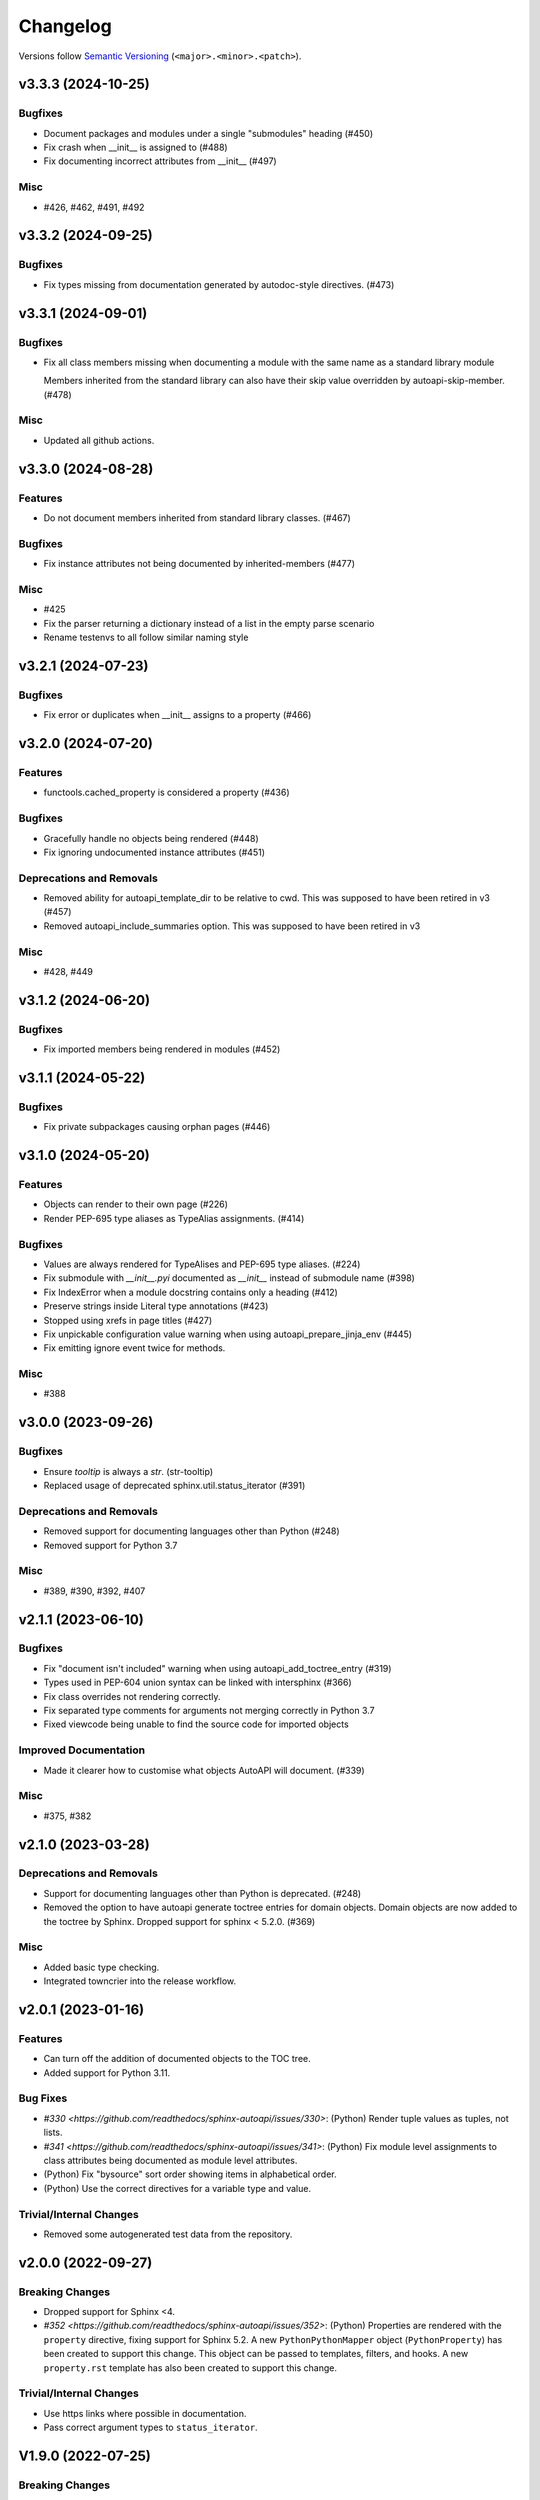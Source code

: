 Changelog
=========

Versions follow `Semantic Versioning <https://semver.org/>`_ (``<major>.<minor>.<patch>``).

.. towncrier release notes start

v3.3.3 (2024-10-25)
-------------------

Bugfixes
^^^^^^^^

- Document packages and modules under a single "submodules" heading (#450)
- Fix crash when __init__ is assigned to (#488)
- Fix documenting incorrect attributes from __init__ (#497)


Misc
^^^^

- #426, #462, #491, #492


v3.3.2 (2024-09-25)
-------------------

Bugfixes
^^^^^^^^

- Fix types missing from documentation generated by autodoc-style directives. (#473)


v3.3.1 (2024-09-01)
-------------------

Bugfixes
^^^^^^^^

- Fix all class members missing when documenting a module with the same name as a standard library module

  Members inherited from the standard library can also have their skip value
  overridden by autoapi-skip-member. (#478)


Misc
^^^^

- Updated all github actions.


v3.3.0 (2024-08-28)
-------------------

Features
^^^^^^^^

- Do not document members inherited from standard library classes. (#467)


Bugfixes
^^^^^^^^

- Fix instance attributes not being documented by inherited-members (#477)


Misc
^^^^

- #425
- Fix the parser returning a dictionary instead of a list in the empty parse scenario
- Rename testenvs to all follow similar naming style


v3.2.1 (2024-07-23)
-------------------

Bugfixes
^^^^^^^^

- Fix error or duplicates when __init__ assigns to a property (#466)


v3.2.0 (2024-07-20)
-------------------

Features
^^^^^^^^

- functools.cached_property is considered a property (#436)


Bugfixes
^^^^^^^^

- Gracefully handle no objects being rendered (#448)
- Fix ignoring undocumented instance attributes (#451)


Deprecations and Removals
^^^^^^^^^^^^^^^^^^^^^^^^^

- Removed ability for autoapi_template_dir to be relative to cwd. This was supposed to have been retired in v3 (#457)
- Removed autoapi_include_summaries option. This was supposed to have been retired in v3


Misc
^^^^

- #428, #449


v3.1.2 (2024-06-20)
-------------------

Bugfixes
^^^^^^^^

- Fix imported members being rendered in modules (#452)


v3.1.1 (2024-05-22)
-------------------

Bugfixes
^^^^^^^^

- Fix private subpackages causing orphan pages (#446)


v3.1.0 (2024-05-20)
-------------------

Features
^^^^^^^^

- Objects can render to their own page (#226)
- Render PEP-695 type aliases as TypeAlias assignments. (#414)


Bugfixes
^^^^^^^^

- Values are always rendered for TypeAlises and PEP-695 type aliases. (#224)
- Fix submodule with `__init__.pyi` documented as `__init__` instead of submodule name (#398)
- Fix IndexError when a module docstring contains only a heading (#412)
- Preserve strings inside Literal type annotations (#423)
- Stopped using xrefs in page titles (#427)
- Fix unpickable configuration value warning when using autoapi_prepare_jinja_env (#445)
- Fix emitting ignore event twice for methods.


Misc
^^^^

- #388


v3.0.0 (2023-09-26)
-------------------

Bugfixes
^^^^^^^^

- Ensure `tooltip` is always a `str`. (str-tooltip)
- Replaced usage of deprecated sphinx.util.status_iterator (#391)


Deprecations and Removals
^^^^^^^^^^^^^^^^^^^^^^^^^

- Removed support for documenting languages other than Python (#248)
- Removed support for Python 3.7


Misc
^^^^

- #389, #390, #392, #407


v2.1.1 (2023-06-10)
-------------------

Bugfixes
^^^^^^^^

- Fix "document isn't included" warning when using autoapi_add_toctree_entry (#319)
- Types used in PEP-604 union syntax can be linked with intersphinx (#366)
- Fix class overrides not rendering correctly.
- Fix separated type comments for arguments not merging correctly in Python 3.7
- Fixed viewcode being unable to find the source code for imported objects


Improved Documentation
^^^^^^^^^^^^^^^^^^^^^^

- Made it clearer how to customise what objects AutoAPI will document. (#339)


Misc
^^^^

- #375, #382


v2.1.0 (2023-03-28)
-------------------

Deprecations and Removals
^^^^^^^^^^^^^^^^^^^^^^^^^

- Support for documenting languages other than Python is deprecated. (#248)
- Removed the option to have autoapi generate toctree entries for domain objects.
  Domain objects are now added to the toctree by Sphinx.
  Dropped support for sphinx < 5.2.0. (#369)


Misc
^^^^

- Added basic type checking.
- Integrated towncrier into the release workflow.


v2.0.1 (2023-01-16)
-------------------

Features
^^^^^^^^
- Can turn off the addition of documented objects to the TOC tree.
- Added support for Python 3.11.

Bug Fixes
^^^^^^^^^
- `#330 <https://github.com/readthedocs/sphinx-autoapi/issues/330>`: (Python)
  Render tuple values as tuples, not lists.
- `#341 <https://github.com/readthedocs/sphinx-autoapi/issues/341>`: (Python)
  Fix module level assignments to class attributes being documented as
  module level attributes.
- (Python) Fix "bysource" sort order showing items in alphabetical order.
- (Python) Use the correct directives for a variable type and value.

Trivial/Internal Changes
^^^^^^^^^^^^^^^^^^^^^^^^
- Removed some autogenerated test data from the repository.


v2.0.0 (2022-09-27)
-------------------

Breaking Changes
^^^^^^^^^^^^^^^^

- Dropped support for Sphinx <4.
- `#352 <https://github.com/readthedocs/sphinx-autoapi/issues/352>`: (Python)
  Properties are rendered with the ``property`` directive,
  fixing support for Sphinx 5.2.
  A new ``PythonPythonMapper`` object (``PythonProperty``) has been created
  to support this change. This object can be passed to templates, filters,
  and hooks.
  A new ``property.rst`` template has also been created to support this change.

Trivial/Internal Changes
^^^^^^^^^^^^^^^^^^^^^^^^
- Use https links where possible in documentation.
- Pass correct argument types to ``status_iterator``.


V1.9.0 (2022-07-25)
-------------------

Breaking Changes
^^^^^^^^^^^^^^^^

- Dropped support for Python 3.6.

Features
^^^^^^^^

- Added support for Python 3.10.
- `#222 <https://github.com/readthedocs/sphinx-autoapi/issues/222>`:
  Marked extension as parallel read safe.

Bug Fixes
^^^^^^^^^
- `#324 <https://github.com/readthedocs/sphinx-autoapi/issues/324>`: (Python)
  Fail elegantly when no source files are found.
- (Python) Stop calling ``autodoc-process-docstring`` when docstring is empty.
  Works around https://github.com/sphinx-doc/sphinx/issues/10701.
- `#318 <https://github.com/readthedocs/sphinx-autoapi/issues/318>`: (Python)
  Fixed misaligned argument types on methods/classmethods when using type comments.
- `#278 <https://github.com/readthedocs/sphinx-autoapi/issues/278>`: (Python)
  Limit signatures to 60 characters in summaries.
- Fix keyerror when using markdown sources.
- `#328 <https://github.com/readthedocs/sphinx-autoapi/issues/328>`: (Python)
  Fix kw-only marker getting ignored if first in the signature.

Trivial/Internal Changes
^^^^^^^^^^^^^^^^^^^^^^^^
- Fixed tests in Sphinx 5.
- Fixed many typos throughout the documentation.


v1.8.4 (2021-08-16)
-------------------

Bug Fixes
^^^^^^^^^
- `#301 <https://github.com/readthedocs/sphinx-autoapi/issues/301>`: (Python)
  Fixed compatibility with astroid 2.7+.


v1.8.3 (2021-07-31)
-------------------

Bug Fixes
^^^^^^^^^
- `#299 <https://github.com/readthedocs/sphinx-autoapi/issues/299>`: (Python)
  Fixed incorrect indentation in generated documentation when a class with no
  constructor has a summary line spanning multiple lines.

Trivial/Internal Changes
^^^^^^^^^^^^^^^^^^^^^^^^
- Fixed broken link to Jinja objects.inv.


v1.8.2 (2021-07-26)
-------------------

Bug Fixes
^^^^^^^^^

- Fixed error when parsing a class with no constructor.
- `#293 <https://github.com/readthedocs/sphinx-autoapi/issues/293>`:
  Fixed failure to build out of source conf.py files.
  Configuration values using relative values are now relative to the source directory
  instead of relative to the conf.py file.
- `#289 <https://github.com/readthedocs/sphinx-autoapi/issues/289>`: (Python)
  Fixed AttributeError using inheritance diagrams on a module with plain imports.
- `#292 <https://github.com/readthedocs/sphinx-autoapi/issues/292>`:
  Explicitly use the domain for generated directives.


v1.8.1 (2021-04-24)
-------------------

Bug Fixes
^^^^^^^^^

- `#273 <https://github.com/readthedocs/sphinx-autoapi/issues/273>`:
  Fixed type annotations being shown for only a single module.


v1.8.0 (2021-04-12)
-------------------

Features
^^^^^^^^

- Expandable value for multi-line string attributes.
- `#265 <https://github.com/readthedocs/sphinx-autoapi/issues/265>`:
  Can resolve the qualified paths of parameters to generics.
- `#275 <https://github.com/readthedocs/sphinx-autoapi/issues/275>`:
  Warnings have been categorised and can be suppressed through ``suppress_warnings``.
- `#280 <https://github.com/readthedocs/sphinx-autoapi/issues/280>`:
  Data attributes are documented in module summaries.

Bug Fixes
^^^^^^^^^

- `#273 <https://github.com/readthedocs/sphinx-autoapi/issues/273>`:
  Fixed setting ``autodoc_typehints`` to ``none`` or ``description``
  not turning off signature type hints.
  ``autodoc_typehints`` integration is considered experimental until
  the extension properly supports overload functions.
- `#261 <https://github.com/readthedocs/sphinx-autoapi/issues/261>`:
  Fixed data annotations causing pickle or deepcopy errors.
- Documentation can be generated when multiple source directories
  share a single ``conf.py`` file.

Trivial/Internal Changes
^^^^^^^^^^^^^^^^^^^^^^^^

- Fixed ``DeprecationWarning`` for invalid escape sequence ``\s`` in tests.
- Fixed ``FutureWarning`` for ``Node.traverse()`` becoming an iterator instead of list.
- New example implementation of ``autoapi-skip-member`` Sphinx event.
- Can run tests with tox 4.
- Updated packaging to use PEP-517.
- All unittest style tests have been converted to pytest style tests.
- An exception raised by docfx is raised directly instead of wrapping it.
- Started using Github Actions for continuous integration.


V1.7.0 (2021-01-31)
-------------------

Features
^^^^^^^^

- The fully qualified path of objects are included type annotations
  so that Sphinx can link to them.
- Added support for Sphinx 3.3. and 3.4.
- `#240 <https://github.com/readthedocs/sphinx-autoapi/issues/240>`:
  The docstrings of ``object.__init__``, ``object.__new__``,
  ``type.__init__``, and ``type.__new__`` are not inherited.

Bug Fixes
^^^^^^^^^

- `#260 <https://github.com/readthedocs/sphinx-autoapi/issues/260>`:
  The overload signatures of ``__init__`` methods are documented.


V1.6.0 (2021-01-20)
-------------------

Breaking Changes
^^^^^^^^^^^^^^^^

- Dropped support for Python 2 and Sphinx 1.x/2.x.
  Python 2 source code can still be parsed.

Features
^^^^^^^^

- (Python) Added support for using type hints as parameter types and return types
  via the ``sphinx.ext.autodoc.typehints`` extension.
- `#191 <https://github.com/readthedocs/sphinx-autoapi/issues/191>`:
  Basic incremental build support is enabled ``autoapi_keep_files`` is enabled.
  Providing none of the source files have changed,
  AutoAPI will skip parsing the source code and regenerating the API documentation.
- `#200 <https://github.com/readthedocs/sphinx-autoapi/issues/200>`:
  Can pass a callback that edits the Jinja Environment object before
  template rendering begins.
  This allows custom filters, tests, and globals to be added to the environment.
- Added support for Python 3.9.

Bug Fixes
^^^^^^^^^

- `#246 <https://github.com/readthedocs/sphinx-autoapi/issues/246>`: (Python)
  Fixed TypeError when parsing a class that inherits from ``type``.
- `#244 <https://github.com/readthedocs/sphinx-autoapi/issues/244>`:
  Fixed an unnecessary deprecation warning being raised when running
  sphinx-build from the same directory as conf.py.
- (Python) Fixed properties documented by Autodoc directives getting documented as methods.


V1.5.1 (2020-10-01)
-------------------

Bug Fixes
^^^^^^^^^

- Fixed AttributeError when generating an inheritance diagram for a module.


V1.5.0 (2020-08-31)
-------------------

This will be the last minor version to support Python 2 and Sphinx 1.x/2.x.

Features
^^^^^^^^

- `#222 <https://github.com/readthedocs/sphinx-autoapi/issues/222>`:
  Declare the extension as parallel unsafe.
- `#217 <https://github.com/readthedocs/sphinx-autoapi/issues/217>`: (Python)
  All overload signatures are documented.
- `#243 <https://github.com/readthedocs/sphinx-autoapi/issues/243>`:
  Files are found in order of preference according to ``autoapi_file_patterns``.
- Added support for Sphinx 3.2.

Bug Fixes
^^^^^^^^^

- `#219 <https://github.com/readthedocs/sphinx-autoapi/issues/219>`: (Python)
  Fixed return types not showing for methods.
- (Python) Fixed incorrect formatting of properties on generated method directives.
- Fixed every toctree entry getting added as a new list.
- `#234 <https://github.com/readthedocs/sphinx-autoapi/issues/234>`:
  Fixed only some entries getting added to the toctree.

Trivial/Internal Changes
^^^^^^^^^^^^^^^^^^^^^^^^

- autoapisummary directive inherits from autosummary for future stability.


v1.4.0 (2020-06-07)
-------------------

Features
^^^^^^^^

- `#197 <https://github.com/readthedocs/sphinx-autoapi/issues/197>`: Added
  ``autoapi.__version__`` and ``autoapi.__version_info__`` attributes
  for accessing version information.
- `#201 <https://github.com/readthedocs/sphinx-autoapi/issues/201>`: (Python)
  Added the ``autoapi_member_order`` option to allow the order that members
  are documented to be configurable.
- `#203 <https://github.com/readthedocs/sphinx-autoapi/issues/203>`: (Python)
  A class without a docstring inherits one from its parent.
  A methods without a docstring inherits one from the method that it overrides.
- `#204 <https://github.com/readthedocs/sphinx-autoapi/issues/204>`: (Python)
  Added the ``imported-members`` AutoAPI option to be able to enable or disable
  documenting objects imported from the same top-level package or module
  without needing to override templates.

Bug Fixes
^^^^^^^^^

- `#198 <https://github.com/readthedocs/sphinx-autoapi/issues/198>`:
  Documentation describes the required layout for template override directories.
- `#195 <https://github.com/readthedocs/sphinx-autoapi/issues/195>`: (Python)
  Fixed incorrect formatting when ``show-inheritance-diagram``
  and ``private-members`` are turned on.
- `#193 <https://github.com/readthedocs/sphinx-autoapi/issues/193>` and
  `#208 <https://github.com/readthedocs/sphinx-autoapi/issues/208>`: (Python)
  Inheritance diagrams can follow imports to find classes to document.
- `#213 <https://github.com/readthedocs/sphinx-autoapi/issues/213>`: (Python)
  Fixed module summary never showing.

Trivial/Internal Changes
^^^^^^^^^^^^^^^^^^^^^^^^

- black shows diffs by default
- `#207 <https://github.com/readthedocs/sphinx-autoapi/issues/207>`:
  Fixed a typo in the code of the golang tutorial.


v1.3.0 (2020-04-05)
-------------------

Breaking Changes
^^^^^^^^^^^^^^^^

- Dropped support for Python 3.4 and 3.5.

Features
^^^^^^^^

- `#151 <https://github.com/readthedocs/sphinx-autoapi/issues/151>`: (Python)
  Added the ``autoapi_python_use_implicit_namespaces`` option to allow
  AutoAPI to search for implicit namespace packages.
- Added support for Sphinx 2.2 and 2.3.
- Added support for Python 3.8.
- `#140 <https://github.com/readthedocs/sphinx-autoapi/issues/140>`: (Python)
  Added the ``autoapi-inheritance-diagram`` directive to create
  inheritance diagrams without importing modules.
  Enable the ``show-inheritance-diagram`` AutoAPI option to
  turn the diagrams on in generated documentation.
- `#183 <https://github.com/readthedocs/sphinx-autoapi/issues/183>`: (Python)
  Added the ``show-inheritance`` AutoAPI option to be able to enable or disable
  the display of a list of base classes in generated documentation about a class.
  Added the ``inherited-members`` AutoAPI option to be able to enable or disable
  the display of members inherited from a base class
  in generated documentation about a class.
- The ``autoapi_include_summaries`` option has been replaced with the
  ``show-module-summary`` AutoAPI option.
  ``autoapi_include_summaries`` will stop working in the next major version.
- Added support for Sphinx 2.4 and 3.0

Bug Fixes
^^^^^^^^^

- `#186 <https://github.com/readthedocs/sphinx-autoapi/issues/186>`: (Python)
  Fixed an exception when there are too many argument type annotations
  in a type comment.
- (Python) args and kwargs type annotations can be read from
  the function type comment.

Trivial/Internal Changes
^^^^^^^^^^^^^^^^^^^^^^^^

- Tests are now included in the sdist.


v1.2.1 (2019-10-09)
-------------------

Bug Fixes
^^^^^^^^^

- (Python) "Invalid desc node" warning no longer raised for autodoc-style
  directives.


v1.2.0 (2019-10-05)
-------------------

Features
^^^^^^^^

- (Python) Can read per argument type comments with astroid > 2.2.5.
- (Python) Added autoapidecorator directive with Sphinx >= 2.0.
- (Python) Can use autodoc_docstring_signature with Autodoc-style directives.
- (Python) Added autoapi-skip-member event.
- Made it more clear which file causes an error, when an error occurs.
- Sphinx language domains are now optional dependencies.

Bug Fixes
^^^^^^^^^

- (Python) Forward reference annotations are no longer rendered as strings.
- (Python) autoapifunction directive no longer documents async functions as
  a normal function.
- (Python) Fixed unicode decode errors in some Python 3 situations.
- Documentation more accurately describes what configuration accepts
  relative paths and where they are relative to.


v1.1.0 (2019-06-23)
-------------------

Features
^^^^^^^^

- (Python) Can override ignoring local imports in modules by using __all__.

Bug Fixes
^^^^^^^^^

- (Python) Fixed incorrect formatting of functions and methods.
- Added support for Sphinx 2.1.

Trivial/Internal Changes
^^^^^^^^^^^^^^^^^^^^^^^^

- Fixed some dead links in the README.
- Fixed lint virtualenv.


v1.0.0 (2019-04-24)
-------------------

Features
^^^^^^^^

- `#100 <https://github.com/readthedocs/sphinx-autoapi/issues/100>`: (Python)
  Added support for documenting C extensions via ``.pyi`` stub files.
- Added support for Sphinx 2.0.
- Toned down the API reference index page.
- (Go) Patterns configured in ``autoapi_ignore`` are passed to godocjson.
- New and improved documentation.
- No longer need to set ``autoapi_add_toctree_entry`` to False when ``autoapi_generate_api_docs`` is False.
- `#139 <https://github.com/readthedocs/sphinx-autoapi/issues/139>`
  Added support for basic type annotations in documentation generation and autodoc-style directives.

Bug Fixes
^^^^^^^^^

- `#159 <https://github.com/readthedocs/sphinx-autoapi/issues/159>`: (Python)
  Fixed ``UnicodeDecodeError`` on Python 2 when a documenting an attribute that contains binary data.
- (Python) Fixed private submodules displaying when ``private-members`` is turned off.
- Templates no longer produce excessive whitespace.
- (Python) Fixed an error when giving an invalid object to an autodoc-style directive.

Trivial/Internal Changes
^^^^^^^^^^^^^^^^^^^^^^^^

- No longer pin the version of black.
- Added missing test environments to travis.


v0.7.1 (2019-02-04)
-------------------

Bug Fixes
^^^^^^^^^

- (Python) Fixed a false warning when importing a local module.


v0.7.0 (2019-01-30)
-------------------

Breaking Changes
^^^^^^^^^^^^^^^^

- Dropped support for Sphinx<1.6.

Features
^^^^^^^^

- Added debug messages about what AutoAPI is doing.

Bug Fixes
^^^^^^^^^

- `#156 <https://github.com/readthedocs/sphinx-autoapi/issues/156>`: (Python) Made import resolution more stable.

    Also capable of giving more detailed warnings.


Trivial/Internal Changes
^^^^^^^^^^^^^^^^^^^^^^^^

- Code is now formatted using black.
- Removed references to old css and js files.
- Replaced usage of deprecated Sphinx features.
- Reorganised tests to be more pytest-like.


v0.6.2 (2018-11-15)
-------------------

Bug Fixes
^^^^^^^^^

- (Python) Fixed some import chains failing to resolve depending on resolution order.


v0.6.1 (2018-11-14)
-------------------

Bug Fixes
^^^^^^^^^

- (Python) Fixed unicode decoding on Python 3.7.
- (Python) Fixed autodoc directives not documenting anything in submodules or subpackages.
- (Python) Fixed error parsing files with unicode docstrings.
- (Python) Fixed error when documenting something that's imported in more than one place.


Trivial/Internal Changes
^^^^^^^^^^^^^^^^^^^^^^^^

- (Python) Added Python 3.7 testing.
- Started testing against stable version of Sphinx 1.8.
- Fixed all "no title" warnings during tests.


v0.6.0 (2018-08-20)
-------------------

Breaking Changes
^^^^^^^^^^^^^^^^

- `#152 <https://github.com/readthedocs/sphinx-autoapi/issues/152>`: Removed the ``autoapi_add_api_root_toctree`` option.

    This has been replaced with the ``autoapi_add_toctree_entry`` option.

- `#25 <https://github.com/readthedocs/sphinx-autoapi/issues/25>`: Removed distutils support.
- Removed redundant ``package_dir`` and ``package_data`` options.

Features
^^^^^^^^

- (Python) Added viewcode support for imported members.
- `#146 <https://github.com/readthedocs/sphinx-autoapi/issues/146>`: (Python) No longer documents ``__init__()`` attributes without a docstring.
- `#153 <https://github.com/readthedocs/sphinx-autoapi/issues/153>`: (Python) Can document a public python API.
- `#111 <https://github.com/readthedocs/sphinx-autoapi/issues/111>`: (Python) Can opt to write manual documentation through new autodoc-style directives.
- `#152 <https://github.com/readthedocs/sphinx-autoapi/issues/152>`: Made it easier to remove default index page.

    Also removed autoapi_add_api_root_toctree config option

- `#150 <https://github.com/readthedocs/sphinx-autoapi/issues/150>`: (Python) ``private-members`` also controls private subpackages and submodules.
- (Python) Added support for static and class methods.
- (Python) Methods include ``self`` in their arguments.

    This more closely matches autodoc behaviour.

- `#145 <https://github.com/readthedocs/sphinx-autoapi/issues/145>`: (Python) Added support for detecting Python exceptions.
- (Python) Can control how __init__ docstring is displayed.
- (Python) Added support for viewcode.
- (Python) Source files no longer need to be in ``sys.path``.

Bug Fixes
^^^^^^^^^

- (Python) Fixed linking to builtin bases.
- (Python) Fixed properties being documented more than once when set in ``__init__()``.
- (Python) Fixed nested classes not getting displayed.
- `#148 <https://github.com/readthedocs/sphinx-autoapi/issues/148>`: (Python) Fixed astroid 2.0 compatibility.
- (Python) Fixed filtered classes and attributes getting displayed.
- (Python) Fixed incorrect display of long lists.
- `#125 <https://github.com/readthedocs/sphinx-autoapi/issues/125>`: (Javascript) Fixed running incorrect jsdoc command on Windows.
- `#125 <https://github.com/readthedocs/sphinx-autoapi/issues/125>`: (Python) Support specifying package directories in ``autoapi_dirs``.

Trivial/Internal Changes
^^^^^^^^^^^^^^^^^^^^^^^^

- Added Sphinx 1.7 and 1.8.0b1 testing.
- `#120 <https://github.com/readthedocs/sphinx-autoapi/issues/120>`: Updated documentation to remove outdated references.
- Removed old testing dependencies.
- `#143 <https://github.com/readthedocs/sphinx-autoapi/issues/143>`: Removed unnecessary wheel dependency.
